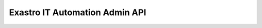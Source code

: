 ===============================
Exastro IT Automation Admin API
===============================

.. raw:: html

   <div id="swagger-ui"></div>

   <link href="../../../_static/swagger/swagger-ui.css" rel="stylesheet">
   <script src="../../../_static/jquery-1.11.3.js" charset="UTF-8"></script>
   <script src="../../../_static/swagger/swagger-ui-bundle.js" charset="UTF-8"></script>
   <script src="../../../_static/swagger/swagger-ui-standalone-preset.js" charset="UTF-8"></script>

   $(function(){

     $('h1').remove();
     $('#article').attr('id', 'swaggerBody');

     $api_url = "https://raw.githubusercontent.com/exastro-suite/exastro-it-automation/2.0/ita_root/ita_api_admin/openapi.yaml";

     // Begin Swagger UI call region
     const ui = SwaggerUIBundle({
       url: $api_url,
       dom_id: '#swagger-ui',
       deepLinking: true,
       presets: [
         SwaggerUIBundle.presets.apis,
         SwaggerUIStandalonePreset.slice(1)
       ],
       plugins: [
         SwaggerUIBundle.plugins.DownloadUrl
       ],
       layout: "StandaloneLayout",
       supportedSubmitMethods: []
     });
     // End Swagger UI call region

     window.ui = ui;
   });
   </script>
